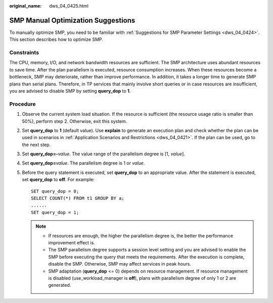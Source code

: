 :original_name: dws_04_0425.html

.. _dws_04_0425:

SMP Manual Optimization Suggestions
===================================

To manually optimize SMP, you need to be familiar with :ref:`Suggestions for SMP Parameter Settings <dws_04_0424>`. This section describes how to optimize SMP.

Constraints
-----------

The CPU, memory, I/O, and network bandwidth resources are sufficient. The SMP architecture uses abundant resources to save time. After the plan parallelism is executed, resource consumption increases. When these resources become a bottleneck, SMP may deteriorate, rather than improve performance. In addition, it takes a longer time to generate SMP plans than serial plans. Therefore, in TP services that mainly involve short queries or in case resources are insufficient, you are advised to disable SMP by setting **query_dop** to **1**.

Procedure
---------

#. Observe the current system load situation. If the resource is sufficient (the resource usage ratio is smaller than 50%), perform step 2. Otherwise, exit this system.

#. Set **query_dop** to **1** (default value). Use **explain** to generate an execution plan and check whether the plan can be used in scenarios in :ref:`Application Scenarios and Restrictions <dws_04_0421>`. If the plan can be used, go to the next step.

#. Set **query_dop=-**\ *value*. The value range of the parallelism degree is [1, *value*].

#. Set **query_dop=**\ *value*. The parallelism degree is 1 or *value*.

#. Before the query statement is executed, set **query_dop** to an appropriate value. After the statement is executed, set **query_dop** to **off**. For example:

   ::

      SET query_dop = 0;
      SELECT COUNT(*) FROM t1 GROUP BY a;
      ......
      SET query_dop = 1;

   .. note::

      -  If resources are enough, the higher the parallelism degree is, the better the performance improvement effect is.
      -  The SMP parallelism degree supports a session level setting and you are advised to enable the SMP before executing the query that meets the requirements. After the execution is complete, disable the SMP. Otherwise, SMP may affect services in peak hours.
      -  SMP adaptation (**query_dop** <= 0) depends on resource management. If resource management is disabled (use_workload_manager is **off**), plans with parallelism degree of only 1 or 2 are generated.
